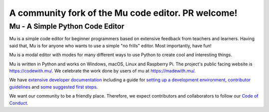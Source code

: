 ================================
A community fork of the Mu code editor. PR welcome!
================================

Mu - A Simple Python Code Editor
================================

.. image:: https://mu.readthedocs.io/en/latest/_images/logo.png

Mu is a simple code editor for beginner programmers based on extensive feedback
from teachers and learners. Having said that, Mu is for anyone who wants to use
a simple "no frills" editor. Most importantly, have fun!

Mu is a modal editor with modes for many different ways to use Python to create
cool and interesting things.

Mu is written in Python and works on Windows, macOS, Linux and Raspberry Pi.
The project's public facing website is
`https://codewith.mu/ <https://codewith.mu/>`_. We celebrate the work done by
users of mu at `https://madewith.mu/ <https://madewith.mu/>`_.

We have `extensive developer documentation <https://mu.readthedocs.io/>`_
including a guide for
`setting up a development environment <https://mu.readthedocs.io/en/latest/setup.html>`_, 
`contributor guidelines <https://mu.readthedocs.io/en/latest/contributing.html>`_ and
`some suggested first steps <https://mu.readthedocs.io/en/latest/first-steps.html>`_.

We want our community to be a friendly place. Therefore, we expect contributors
and collaborators to follow our
`Code of Conduct <https://mu.readthedocs.io/en/latest/code_of_conduct.html>`_.
